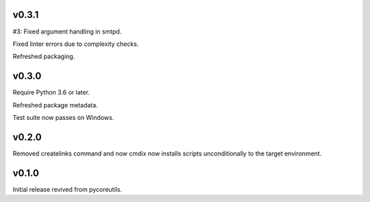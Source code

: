 v0.3.1
======

#3: Fixed argument handling in smtpd.

Fixed linter errors due to complexity checks.

Refreshed packaging.

v0.3.0
======

Require Python 3.6 or later.

Refreshed package metadata.

Test suite now passes on Windows.

v0.2.0
======

Removed createlinks command and now cmdix now installs
scripts unconditionally to the target environment.

v0.1.0
======

Initial release revived from pycoreutils.
